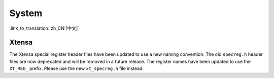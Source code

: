 System
======

:link_to_translation:`zh_CN:[中文]`

Xtensa
------

The Xtensa special register header files have been updated to use a new naming convention. The old ``specreg.h`` header files are now deprecated and will be removed in a future release.
The register names have been updated to use the ``XT_REG_`` prefix. Please use the new ``xt_specreg.h`` file instead.
